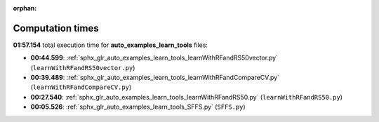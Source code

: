 
:orphan:

.. _sphx_glr_auto_examples_learn_tools_sg_execution_times:

Computation times
=================
**01:57.154** total execution time for **auto_examples_learn_tools** files:

- **00:44.599**: :ref:`sphx_glr_auto_examples_learn_tools_learnWithRFandRS50vector.py` (``learnWithRFandRS50vector.py``)
- **00:39.489**: :ref:`sphx_glr_auto_examples_learn_tools_learnWithRFandCompareCV.py` (``learnWithRFandCompareCV.py``)
- **00:27.540**: :ref:`sphx_glr_auto_examples_learn_tools_learnWithRFandRS50.py` (``learnWithRFandRS50.py``)
- **00:05.526**: :ref:`sphx_glr_auto_examples_learn_tools_SFFS.py` (``SFFS.py``)
